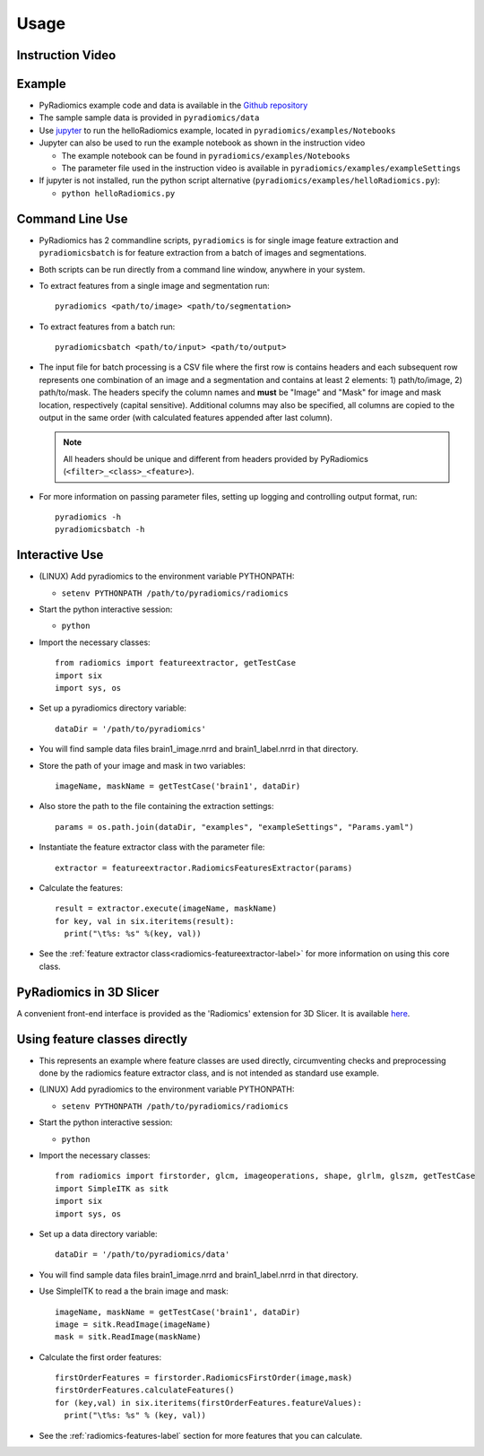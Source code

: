 .. _radiomics-usage-label:

=====
Usage
=====

-----------------
Instruction Video
-----------------

.. raw:: html

        <div data-video = "ZF1rTtRW3eQ"
        data-startseconds = "221"
        data-endseconds = "538"
        data-height = "315"
        data-width = "560"
        id = "youtube-player">
        </div>

        <script src="https://www.youtube.com/iframe_api"></script>
        <script type="text/javascript">
          function onYouTubeIframeAPIReady() {
            var ctrlq = document.getElementById("youtube-player");
            var player = new YT.Player('youtube-player', {
              height: ctrlq.dataset.height,
              width: ctrlq.dataset.width,
              events: {
                'onReady': function(e) {
                  e.target.cueVideoById({
                    videoId: ctrlq.dataset.video,
                    startSeconds: ctrlq.dataset.startseconds,
                    endSeconds: ctrlq.dataset.endseconds
                  });
                }
              }
            });
          }
        </script>

-------
Example
-------

* PyRadiomics example code and data is available in the `Github repository <https://github.com/Radiomics/pyradiomics>`_

* The sample sample data is provided in ``pyradiomics/data``

* Use `jupyter <http://jupyter.org/>`_ to run the helloRadiomics example, located in ``pyradiomics/examples/Notebooks``

* Jupyter can also be used to run the example notebook as shown in the instruction video

  * The example notebook can be found in ``pyradiomics/examples/Notebooks``

  * The parameter file used in the instruction video is available in ``pyradiomics/examples/exampleSettings``

* If jupyter is not installed, run the python script alternative (``pyradiomics/examples/helloRadiomics.py``):

  * ``python helloRadiomics.py``

----------------
Command Line Use
----------------

* PyRadiomics has 2 commandline scripts, ``pyradiomics`` is for single image feature extraction and ``pyradiomicsbatch``
  is for feature extraction from a batch of images and segmentations.

* Both scripts can be run directly from a command line window, anywhere in your system.

* To extract features from a single image and segmentation run::

    pyradiomics <path/to/image> <path/to/segmentation>

* To extract features from a batch run::

    pyradiomicsbatch <path/to/input> <path/to/output>

* The input file for batch processing is a CSV file where the first row is contains headers and each subsequent row
  represents one combination of an image and a segmentation and contains at least 2 elements: 1) path/to/image,
  2) path/to/mask. The headers specify the column names and **must** be "Image" and "Mask" for image and mask location,
  respectively (capital sensitive). Additional columns may also be specified, all columns are copied to the output in
  the same order (with calculated features appended after last column).

  .. note::

    All headers should be unique and different from headers provided by PyRadiomics (``<filter>_<class>_<feature>``).

* For more information on passing parameter files, setting up logging and controlling output format, run::

    pyradiomics -h
    pyradiomicsbatch -h


---------------
Interactive Use
---------------

* (LINUX) Add pyradiomics to the environment variable PYTHONPATH:

  *  ``setenv PYTHONPATH /path/to/pyradiomics/radiomics``

* Start the python interactive session:

  * ``python``

* Import the necessary classes::

     from radiomics import featureextractor, getTestCase
     import six
     import sys, os

* Set up a pyradiomics directory variable::

    dataDir = '/path/to/pyradiomics'

* You will find sample data files brain1_image.nrrd and brain1_label.nrrd in that directory.

* Store the path of your image and mask in two variables::

    imageName, maskName = getTestCase('brain1', dataDir)

* Also store the path to the file containing the extraction settings::

    params = os.path.join(dataDir, "examples", "exampleSettings", "Params.yaml")

* Instantiate the feature extractor class with the parameter file::

    extractor = featureextractor.RadiomicsFeaturesExtractor(params)

* Calculate the features::

    result = extractor.execute(imageName, maskName)
    for key, val in six.iteritems(result):
      print("\t%s: %s" %(key, val))

* See the :ref:`feature extractor class<radiomics-featureextractor-label>` for more information on using this core class.

------------------------
PyRadiomics in 3D Slicer
------------------------

A convenient front-end interface is provided as the 'Radiomics' extension for 3D Slicer. It is available
`here <https://github.com/Radiomics/SlicerRadiomics>`_.

------------------------------
Using feature classes directly
------------------------------

* This represents an example where feature classes are used directly, circumventing checks and preprocessing done by
  the radiomics feature extractor class, and is not intended as standard use example.

* (LINUX) Add pyradiomics to the environment variable PYTHONPATH:

  *  ``setenv PYTHONPATH /path/to/pyradiomics/radiomics``

* Start the python interactive session:

  * ``python``

* Import the necessary classes::

     from radiomics import firstorder, glcm, imageoperations, shape, glrlm, glszm, getTestCase
     import SimpleITK as sitk
     import six
     import sys, os

* Set up a data directory variable::

    dataDir = '/path/to/pyradiomics/data'

* You will find sample data files brain1_image.nrrd and brain1_label.nrrd in that directory.

* Use SimpleITK to read a the brain image and mask::

     imageName, maskName = getTestCase('brain1', dataDir)
     image = sitk.ReadImage(imageName)
     mask = sitk.ReadImage(maskName)

* Calculate the first order features::

     firstOrderFeatures = firstorder.RadiomicsFirstOrder(image,mask)
     firstOrderFeatures.calculateFeatures()
     for (key,val) in six.iteritems(firstOrderFeatures.featureValues):
       print("\t%s: %s" % (key, val))

* See the :ref:`radiomics-features-label` section for more features that you can calculate.
